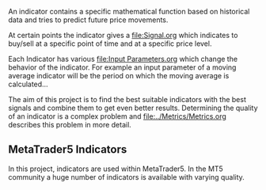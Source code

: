 An indicator contains a specific mathematical function based on
historical data and tries to predict future price movements.

At certain points the indicator gives a [[file:Signal.org]] which indicates to
buy/sell at a specific point of time and at a specific price level.

Each Indicator has various [[file:Input Parameters.org]] which change the
behavior of the indicator. For example an input parameter of a moving
average indicator will be the period on which the moving average is
calculated...

The aim of this project is to find the best suitable indicators with the
best signals and combine them to get even better results. Determining
the quality of an indicator is a complex problem and [[file:../Metrics/Metrics.org]]
describes this problem in more detail.

** MetaTrader5 Indicators
   :PROPERTIES:
   :CUSTOM_ID: metatrader5-indicators
   :END:

In this project, indicators are used within MetaTrader5. In the MT5
community a huge number of indicators is available with varying quality.
